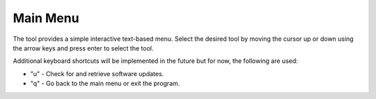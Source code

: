 Main Menu
==================

.. image:: /images/menu.png
   :alt: recursive logo
   :align: center

The tool provides a simple interactive text-based menu. 
Select the desired tool by moving the cursor up or down using the arrow keys and press enter to select the tool.

Additional keyboard shortcuts will be implemented in the future but for now, the following are used:

* "u" - Check for and retrieve software updates. 
* "q" - Go back to the main menu or exit the program.
